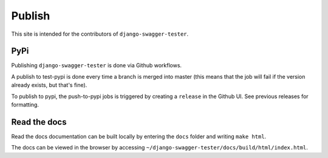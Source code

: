 .. _publish:

*******
Publish
*******

This site is intended for the contributors of ``django-swagger-tester``.

PyPi
----

Publishing ``django-swagger-tester`` is done via Github workflows.

A publish to test-pypi is done every time a branch is merged into master (this means that the job will fail if the version already exists, but that's fine).

To publish to pypi, the push-to-pypi jobs is triggered by creating a ``release`` in the Github UI. See previous releases for formatting.


Read the docs
-------------

Read the docs documentation can be built locally by entering the ``docs`` folder and writing ``make html``.

The docs can be viewed in the browser by accessing ``~/django-swagger-tester/docs/build/html/index.html``.
